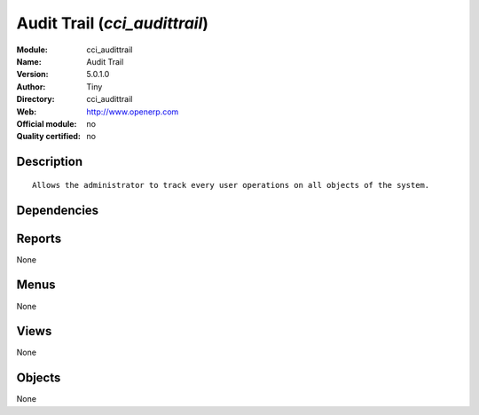 
.. i18n: .. module:: cci_audittrail
.. i18n:     :synopsis: Audit Trail 
.. i18n:     :noindex:
.. i18n: .. 

.. module:: cci_audittrail
    :synopsis: Audit Trail 
    :noindex:
.. 

.. i18n: .. raw:: html
.. i18n: 
.. i18n:     <link rel="stylesheet" href="../_static/hide_objects_in_sidebar.css" type="text/css" />

.. raw:: html

    <link rel="stylesheet" href="../_static/hide_objects_in_sidebar.css" type="text/css" />

.. i18n: Audit Trail (*cci_audittrail*)
.. i18n: ==============================
.. i18n: :Module: cci_audittrail
.. i18n: :Name: Audit Trail
.. i18n: :Version: 5.0.1.0
.. i18n: :Author: Tiny
.. i18n: :Directory: cci_audittrail
.. i18n: :Web: http://www.openerp.com
.. i18n: :Official module: no
.. i18n: :Quality certified: no

Audit Trail (*cci_audittrail*)
==============================
:Module: cci_audittrail
:Name: Audit Trail
:Version: 5.0.1.0
:Author: Tiny
:Directory: cci_audittrail
:Web: http://www.openerp.com
:Official module: no
:Quality certified: no

.. i18n: Description
.. i18n: -----------

Description
-----------

.. i18n: ::
.. i18n: 
.. i18n:   Allows the administrator to track every user operations on all objects of the system.

::

  Allows the administrator to track every user operations on all objects of the system.

.. i18n: Dependencies
.. i18n: ------------

Dependencies
------------

.. i18n:  * :mod:`audittrail`

 * :mod:`audittrail`

.. i18n: Reports
.. i18n: -------

Reports
-------

.. i18n: None

None

.. i18n: Menus
.. i18n: -------

Menus
-------

.. i18n: None

None

.. i18n: Views
.. i18n: -----

Views
-----

.. i18n: None

None

.. i18n: Objects
.. i18n: -------

Objects
-------

.. i18n: None

None
